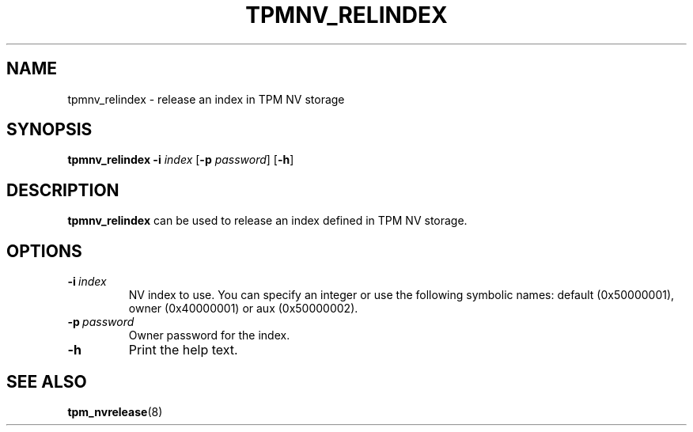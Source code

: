 .\"
.TH TPMNV_RELINDEX 8 "2020-05-10" "tboot" "User Manuals"
.SH NAME
tpmnv_relindex \- release an index in TPM NV storage
.SH SYNOPSIS
.B tpmnv_relindex
.RB \| -i \|
.IR index \|
.RB [\| -p
.IR password \|]
.RB [\| -h \|]
.SH DESCRIPTION
.B tpmnv_relindex
can be used to release an index defined in TPM NV storage.
.SH OPTIONS
.TP
.BI -i\  index
NV index to use. You can specify an integer or use the following symbolic names: default (0x50000001), owner (0x40000001) or aux (0x50000002).
.TP
.BI -p\  password
Owner password for the index.
.TP
.BI -h\ 
Print the help text.
.SH "SEE ALSO"
.BR tpm_nvrelease (8)
